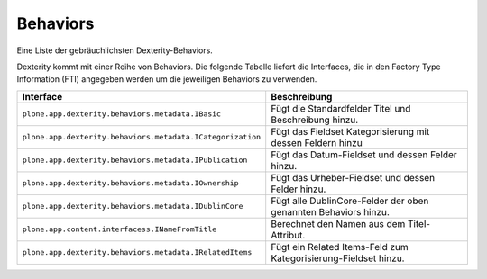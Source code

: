 =========
Behaviors
=========

Eine Liste der gebräuchlichsten Dexterity-Behaviors.

Dexterity kommt mit einer Reihe von Behaviors. Die folgende Tabelle liefert die Interfaces, die in den Factory Type Information (FTI) angegeben werden um die jeweiligen Behaviors zu verwenden.


+----------------------------------------------------------------+----------------------------------------------------------------+
| Interface                                                      | Beschreibung                                                   |
+================================================================+================================================================+
| ``plone.app.dexterity.behaviors.metadata.IBasic``              | Fügt die Standardfelder Titel und Beschreibung hinzu.          |
+----------------------------------------------------------------+----------------------------------------------------------------+
| ``plone.app.dexterity.behaviors.metadata.ICategorization``     | Fügt das Fieldset Kategorisierung mit dessen Feldern hinzu     |
+----------------------------------------------------------------+----------------------------------------------------------------+
| ``plone.app.dexterity.behaviors.metadata.IPublication``        | Fügt das Datum-Fieldset und dessen Felder hinzu.               |
+----------------------------------------------------------------+----------------------------------------------------------------+
| ``plone.app.dexterity.behaviors.metadata.IOwnership``          | Fügt das Urheber-Fieldset und dessen Felder hinzu.             |
+----------------------------------------------------------------+----------------------------------------------------------------+
| ``plone.app.dexterity.behaviors.metadata.IDublinCore``         | Fügt alle DublinCore-Felder der oben genannten Behaviors hinzu.|
+----------------------------------------------------------------+----------------------------------------------------------------+
| ``plone.app.content.interfacess.INameFromTitle``               | Berechnet den Namen aus dem Titel-Attribut.                    |
+----------------------------------------------------------------+----------------------------------------------------------------+
| ``plone.app.dexterity.behaviors.metadata.IRelatedItems``       | Fügt ein Related Items-Feld zum Kategorisierung-Fieldset hinzu.|
+----------------------------------------------------------------+----------------------------------------------------------------+
